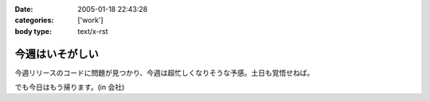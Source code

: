 :date: 2005-01-18 22:43:28
:categories: ['work']
:body type: text/x-rst

================
今週はいそがしい
================

今週リリースのコードに問題が見つかり、今週は超忙しくなりそうな予感。土日も覚悟せねば。

でも今日はもう帰ります。(in 会社)



.. :extend type: text/plain
.. :extend:
